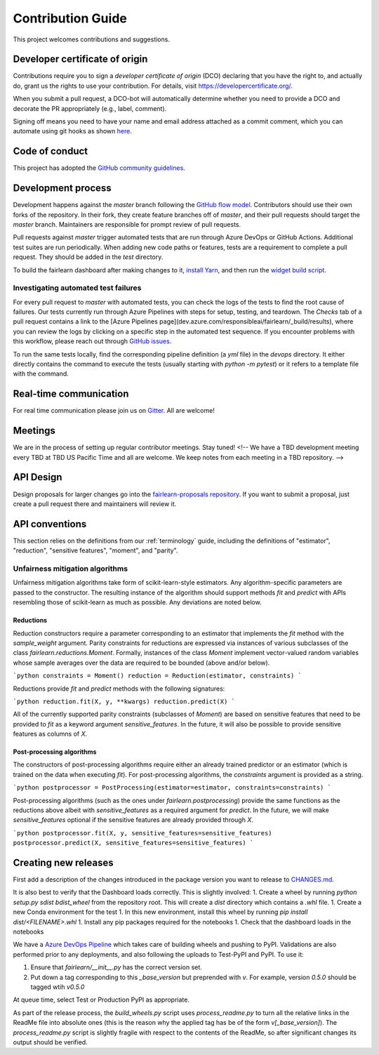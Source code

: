 .. _contribution_guide:

Contribution Guide
==================

This project welcomes contributions and suggestions.

Developer certificate of origin
-------------------------------

Contributions require you to sign a *developer certificate of origin* (DCO)
declaring that you have the right to, and actually do, grant us the rights to
use your contribution. For details, visit https://developercertificate.org/.

When you submit a pull request, a DCO-bot will automatically determine whether
you need to provide a DCO and decorate the PR appropriately (e.g., label,
comment).

Signing off means you need to have your name and email address attached as a
commit comment, which you can automate using git hooks as shown
`here <https://stackoverflow.com/questions/15015894/git-add-signed-off-by-line-using-format-signoff-not-working/46536244#46536244>`_.

Code of conduct
---------------

This project has adopted the `GitHub community guidelines 
<https://help.github.com/en/github/site-policy/github-community-guidelines>`_.

Development process
-------------------

Development happens against the `master` branch following the
`GitHub flow model <https://guides.github.com/introduction/flow/>`_.
Contributors should use their own forks of the repository. In their fork, they
create feature branches off of `master`, and their pull requests should target
the `master` branch. Maintainers are responsible for prompt review of pull
requests.

Pull requests against `master` trigger automated tests that are run through
Azure DevOps or GitHub Actions. Additional test suites are run periodically.
When adding new code paths or features, tests are a requirement to complete a
pull request. They should be added in the `test` directory.

To build the fairlearn dashboard after making changes to it,
`install Yarn <https://yarnpkg.com/lang/en/docs/install>`_, and then run the
`widget build script <https://github.com/fairlearn/fairlearn/tree/master/scripts/build_widget.py>`_.

Investigating automated test failures
^^^^^^^^^^^^^^^^^^^^^^^^^^^^^^^^^^^^^

For every pull request to `master` with automated tests, you can check the logs
of the tests to find the root cause of failures. Our tests currently run
through Azure Pipelines with steps for setup, testing, and teardown. The
`Checks` tab of a pull request contains a link to the [Azure Pipelines
page](dev.azure.com/responsibleai/fairlearn/_build/results), where you can
review the logs by clicking on a specific step in the automated test sequence.
If you encounter problems with this workflow, please reach out through
`GitHub issues <https://github.com/fairlearn/fairlearn/issues>`_.

To run the same tests locally, find the corresponding pipeline definition (a
`yml` file) in the `devops` directory. It either directly contains the command
to execute the tests (usually starting with `python -m pytest`) or it refers to
a template file with the command.

Real-time communication
-----------------------

For real time communication please join us on
`Gitter <https://gitter.im/fairlearn/community>`_.
All are welcome!

Meetings
--------

We are in the process of setting up regular contributor meetings. Stay tuned!
<!-- We have a TBD development meeting every TBD at TBD US Pacific Time and all are welcome.
We keep notes from each meeting in a TBD repository. -->

API Design
----------

Design proposals for larger changes go into the
`fairlearn-proposals repository <https://github.com/fairlearn/fairlearn-proposals>`_.
If you want to submit a proposal, just create a pull request there and
maintainers will review it.

API conventions
---------------

This section relies on the definitions from our :ref:`terminology` guide,
including the definitions of "estimator", "reduction", "sensitive features",
"moment", and "parity".

Unfairness mitigation algorithms
^^^^^^^^^^^^^^^^^^^^^^^^^^^^^^^^

Unfairness mitigation algorithms take form of scikit-learn-style estimators.
Any algorithm-specific parameters are passed to the constructor. The resulting
instance of the algorithm should support methods `fit` and `predict` with APIs
resembling those of scikit-learn as much as possible. Any deviations are noted
below.

Reductions
""""""""""

Reduction constructors require a parameter corresponding to an estimator that
implements the `fit` method with the `sample_weight` argument. Parity
constraints for reductions are expressed via instances of various subclasses of
the class `fairlearn.reductions.Moment`. Formally, instances of the class
`Moment` implement vector-valued random variables whose sample averages over
the data are required to be bounded (above and/or below).

```python
constraints = Moment()
reduction = Reduction(estimator, constraints)
```

Reductions provide `fit` and `predict` methods with the following signatures:

```python
reduction.fit(X, y, **kwargs)
reduction.predict(X)
```

All of the currently supported parity constraints (subclasses of `Moment`) are
based on sensitive features that need to be provided to `fit` as a keyword
argument `sensitive_features`. In the future, it will also be possible to
provide sensitive features as columns of `X`.

Post-processing algorithms
""""""""""""""""""""""""""

The constructors of post-processing algorithms require either an already
trained predictor or an estimator (which is trained on the data when executing
`fit`). For post-processing algorithms, the `constraints` argument is provided
as a string.

```python
postprocessor = PostProcessing(estimator=estimator, constraints=constraints)
```

Post-processing algorithms (such as the ones under `fairlearn.postprocessing`)
provide the same functions as the reductions above albeit with
`sensitive_features` as a required argument for `predict`. In the future, we
will make `sensitive_features` optional if the sensitive features are already
provided through `X`.

```python
postprocessor.fit(X, y, sensitive_features=sensitive_features)
postprocessor.predict(X, sensitive_features=sensitive_features)
```

Creating new releases
---------------------

First add a description of the changes introduced in the package version you
want to release to `CHANGES.md <https://github.com/fairlearn/fairlearn/CHANGES.md>`_.

It is also best to verify that the Dashboard loads correctly. This is slightly
involved:
1. Create a wheel by running `python setup.py sdist bdist_wheel` from the
repository root. This will create a `dist` directory which contains a `.whl`
file.
1. Create a new Conda environment for the test
1. In this new environment, install this wheel by running
`pip install dist/<FILENAME>.whl`
1. Install any pip packages required for the notebooks
1. Check that the dashboard loads in the notebooks

We have a
`Azure DevOps Pipeline <https://dev.azure.com/responsibleai/fairlearn/_build?definitionId=60&_a=summary>`_
which takes care of building wheels and pushing to PyPI. Validations are also
performed prior to any deployments, and also following the uploads to Test-PyPI
and PyPI. To use it:

#. Ensure that `fairlearn/__init__.py` has the correct version set.
#. Put down a tag corresponding to this `_base_version` but preprended with
   `v`. For example, version `0.5.0` should be tagged wtih `v0.5.0`

At queue time, select Test or Production PyPI as appropriate.

As part of the release process, the `build_wheels.py` script uses
`process_readme.py` to turn all the relative links in the ReadMe file into
absolute ones (this is the reason why the applied tag has be of the form
`v[_base_version]`). The `process_readme.py` script is slightly fragile with
respect to the contents of the ReadMe, so after significant changes its output
should be verified.
